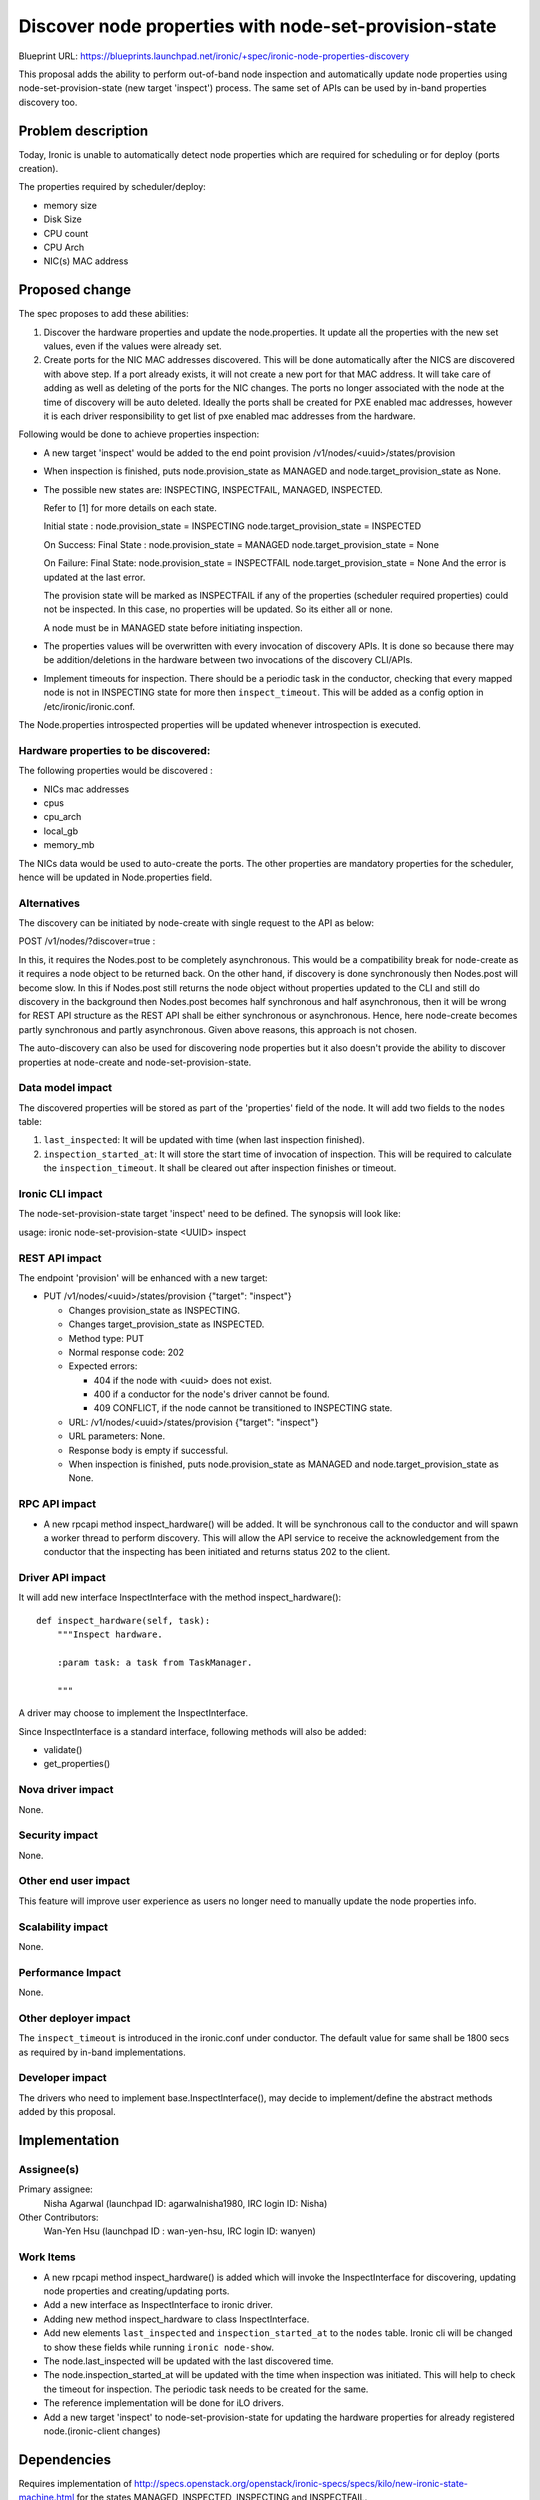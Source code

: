 ..
 This work is licensed under a Creative Commons Attribution 3.0 Unported
 License.

 http://creativecommons.org/licenses/by/3.0/legalcode

==============================================================
Discover node properties with node-set-provision-state
==============================================================

Blueprint URL:
https://blueprints.launchpad.net/ironic/+spec/ironic-node-properties-discovery

This proposal adds the ability to perform out-of-band node
inspection and automatically update node properties using
node-set-provision-state (new target 'inspect') process. The same set of
APIs can be used by in-band properties discovery too.

Problem description
===================

Today, Ironic is unable to automatically detect node properties
which are required for scheduling or for deploy (ports creation).

The properties required by scheduler/deploy:

* memory size

* Disk Size

* CPU count

* CPU Arch

* NIC(s) MAC address

Proposed change
===============

The spec proposes to add these abilities:

1. Discover the hardware properties and update the node.properties.
   It update all the properties with the new set values, even if the
   values were already set.

2. Create ports for the NIC MAC addresses discovered. This will be done
   automatically after the NICS are discovered with above step.
   If a port already exists, it will not create a new port for
   that MAC address. It will take care of adding as well as deleting
   of the ports for the NIC changes. The ports no longer associated with
   the node at the time of discovery will be auto deleted.
   Ideally the ports shall be created for PXE enabled mac addresses,
   however it is each driver responsibility to get list of pxe enabled
   mac addresses from the hardware.

Following would be done to achieve properties inspection:

* A new target 'inspect' would be added to the end point provision
  /v1/nodes/<uuid>/states/provision

* When inspection is finished, puts node.provision_state as MANAGED
  and node.target_provision_state as None.

* The possible new states are:
  INSPECTING, INSPECTFAIL, MANAGED, INSPECTED.

  Refer to [1] for more details on each state.

  Initial state :
  node.provision_state = INSPECTING
  node.target_provision_state = INSPECTED

  On Success:
  Final State :
  node.provision_state = MANAGED
  node.target_provision_state = None

  On Failure:
  Final State:
  node.provision_state = INSPECTFAIL
  node.target_provision_state = None
  And the error is updated at the last error.

  The provision state will be marked as INSPECTFAIL if any
  of the properties (scheduler required properties) could
  not be inspected. In this case, no properties will be updated.
  So its either all or none.

  A node must be in MANAGED state before initiating inspection.

* The properties values will be overwritten with every invocation
  of discovery APIs. It is done so because there may be addition/deletions
  in the hardware between two invocations of the discovery CLI/APIs.

* Implement timeouts for inspection. There should be a periodic task in the
  conductor, checking that every mapped node is not in INSPECTING state for
  more then ``inspect_timeout``. This will be added as a config
  option in /etc/ironic/ironic.conf.

The Node.properties introspected properties will be updated whenever
introspection is executed.

Hardware properties to be discovered:
-------------------------------------
The following properties would be discovered :

* NICs mac addresses

* cpus

* cpu_arch

* local_gb

* memory_mb

The NICs data would be used to auto-create the ports.
The other properties are mandatory properties for the scheduler,
hence will be updated in Node.properties field.

Alternatives
------------

The discovery can be initiated by node-create with single request to the API
as below:

POST /v1/nodes/?discover=true :

In this, it requires the Nodes.post to be completely asynchronous.
This would be a compatibility break for node-create as it requires a
node object to be returned back. On the other hand, if discovery is done
synchronously then Nodes.post will become slow.
In this if Nodes.post still returns the node object without properties
updated to the CLI and still do discovery in the background then Nodes.post
becomes half synchronous and half asynchronous, then it will be wrong for REST
API structure as the REST API shall be either synchronous or asynchronous.
Hence, here node-create becomes partly synchronous and partly asynchronous.
Given above reasons, this approach is not chosen.

The auto-discovery can also be used for discovering node properties
but it also doesn't provide the ability to discover properties at
node-create and node-set-provision-state.

Data model impact
-----------------

The discovered properties will be stored as part of the 'properties'
field of the node. It will add two fields to the ``nodes`` table:

1.  ``last_inspected``: It will be updated with time (when last inspection
    finished).

2.  ``inspection_started_at``: It will store the start time of
    invocation of inspection. This will be required to
    calculate the ``inspection_timeout``.
    It shall be cleared out after inspection finishes or timeout.

Ironic CLI impact
-----------------

The node-set-provision-state target 'inspect' need to be defined.
The synopsis will look like:

usage: ironic node-set-provision-state <UUID> inspect

REST API impact
---------------

The endpoint 'provision' will be enhanced with a new target:

* PUT /v1/nodes/<uuid>/states/provision {"target": "inspect"}

  * Changes provision_state as INSPECTING.

  * Changes target_provision_state as INSPECTED.

  * Method type: PUT

  * Normal response code: 202

  * Expected errors:

    * 404 if the node with <uuid> does not exist.

    * 400 if a conductor for the node's driver cannot be found.

    * 409 CONFLICT, if the node cannot be transitioned to INSPECTING
      state.

  * URL: /v1/nodes/<uuid>/states/provision {"target": "inspect"}

  * URL parameters: None.

  * Response body is empty if successful.

  * When inspection is finished, puts node.provision_state as MANAGED
    and node.target_provision_state as None.

RPC API impact
--------------

* A new rpcapi method inspect_hardware() will be added.
  It will be synchronous call to the conductor and will spawn a worker
  thread to perform discovery.
  This will allow the API service to receive the acknowledgement
  from the conductor that the inspecting has been initiated and returns
  status 202 to the client.

Driver API impact
-----------------

It will add new interface InspectInterface with
the method inspect_hardware()::

    def inspect_hardware(self, task):
        """Inspect hardware.

        :param task: a task from TaskManager.

        """

A driver may choose to implement the InspectInterface.

Since InspectInterface is a standard interface, following methods
will also be added:

* validate()

* get_properties()

Nova driver impact
------------------

None.

Security impact
---------------

None.

Other end user impact
---------------------

This feature will improve user experience as users no longer
need to manually update the node properties info.

Scalability impact
------------------

None.

Performance Impact
------------------

None.

Other deployer impact
---------------------

The ``inspect_timeout`` is introduced in the ironic.conf under
conductor. The default value for same shall be 1800 secs as
required by in-band implementations.

Developer impact
----------------

The drivers who need to implement base.InspectInterface(),
may decide to implement/define the abstract methods added by this
proposal.

Implementation
==============

Assignee(s)
-----------

Primary assignee:
    Nisha Agarwal (launchpad ID: agarwalnisha1980, IRC login ID: Nisha)

Other Contributors:
    Wan-Yen Hsu (launchpad ID : wan-yen-hsu, IRC login ID: wanyen)

Work Items
----------

* A new rpcapi method inspect_hardware() is added which
  will invoke the InspectInterface for discovering, updating node properties
  and creating/updating ports.

* Add a new interface as InspectInterface to ironic driver.

* Adding new method inspect_hardware to class InspectInterface.

* Add new elements ``last_inspected`` and ``inspection_started_at`` to
  the ``nodes`` table. Ironic cli will be changed to show these fields
  while running ``ironic node-show``.

* The node.last_inspected  will be updated with the last discovered time.

* The node.inspection_started_at will be updated with the time when
  inspection was initiated. This will help to check the timeout for
  inspection. The periodic task needs to be created for the same.

* The reference implementation will be done for iLO drivers.

* Add a new target 'inspect' to node-set-provision-state for updating the
  hardware properties for already registered node.(ironic-client
  changes)

Dependencies
============

Requires implementation of
http://specs.openstack.org/openstack/ironic-specs/specs/kilo/new-ironic-state-machine.html
for the states MANAGED, INSPECTED, INSPECTING and INSPECTFAIL.

Testing
=======

Unit tests will be added conforming to ironic testing requirements.
The test suites for tempest can be written for specific implementations.

Upgrades and Backwards Compatibility
====================================
No impact.

Documentation Impact
====================

It needs to be documented properly.

References
==========

[1] All possible states for a ironic node spec:
http://specs.openstack.org/openstack/ironic-specs/specs/kilo/new-ironic-state-machine.html
